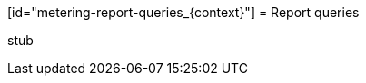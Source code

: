 // Module included in the following assemblies:
//
// * metering/metering-reporting.adoc

[id="metering-report-queries_{context}"] = Report queries 

stub 
